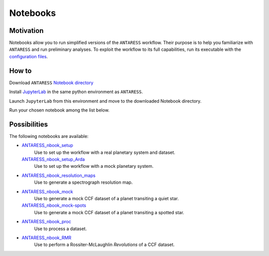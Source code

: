 Notebooks
=========

Motivation
----------

Notebooks allow you to run simplified versions of the ``ANTARESS`` workflow. Their purpose is to help you familiarize with ``ANTARESS`` and run preliminary analyses. 
To exploit the workflow to its full capabilities, run its executable with the `configuration files <https://obswww.unige.ch/~bourriev/antaress/doc/html/Fixed_files/installation.html>`_.


How to
------

Download ``ANTARESS`` `Notebook directory <https://gitlab.unige.ch/spice_dune/antaress/-/blob/main/Notebooks/>`_ 

Install `JupyterLab <https://jupyter.org/install>`_ in the same python environment as ``ANTARESS``.

Launch ``JupyterLab`` from this environment and move to the downloaded Notebook directory. 

Run your chosen notebook among the list below.


Possibilities
-------------

The following notebooks are available:

- `ANTARESS_nbook_setup <https://gitlab.unige.ch/spice_dune/antaress/-/blob/main/Notebooks/ANTARESS_nbook_setup.ipynb>`_
    Use to set up the workflow with a real planetary system and dataset.
  `ANTARESS_nbook_setup_Arda <https://gitlab.unige.ch/spice_dune/antaress/-/blob/main/Notebooks/ANTARESS_nbook_setup_Arda.ipynb>`_
    Use to set up the workflow with a mock planetary system.

- `ANTARESS_nbook_resolution_maps <https://gitlab.unige.ch/spice_dune/antaress/-/blob/main/Notebooks/ANTARESS_nbook_resolution_maps.ipynb>`_
    Use to generate a spectrograph resolution map.

- `ANTARESS_nbook_mock <https://gitlab.unige.ch/spice_dune/antaress/-/blob/main/Notebooks/ANTARESS_nbook_mock.ipynb>`_
    Use to generate a mock CCF dataset of a planet transiting a quiet star.
  `ANTARESS_nbook_mock-spots <https://gitlab.unige.ch/spice_dune/antaress/-/blob/main/Notebooks/ANTARESS_nbook_mock-spots.ipynb>`_  
    Use to generate a mock CCF dataset of a planet transiting a spotted star.

- `ANTARESS_nbook_proc <https://gitlab.unige.ch/spice_dune/antaress/-/blob/main/Notebooks/ANTARESS_nbook_proc.ipynb>`_
    Use to process a dataset.

- `ANTARESS_nbook_RMR <https://gitlab.unige.ch/spice_dune/antaress/-/blob/main/Notebooks/ANTARESS_nbook_RMR.ipynb>`_
    Use to perform a Rossiter-McLaughlin `Revolutions` of a CCF dataset.    
